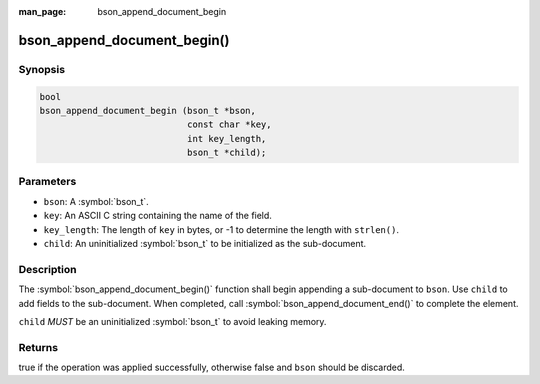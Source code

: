 :man_page: bson_append_document_begin

bson_append_document_begin()
============================

Synopsis
--------

.. code-block:: c

  bool
  bson_append_document_begin (bson_t *bson,
                              const char *key,
                              int key_length,
                              bson_t *child);

Parameters
----------

* ``bson``: A :symbol:`bson_t`.
* ``key``: An ASCII C string containing the name of the field.
* ``key_length``: The length of ``key`` in bytes, or -1 to determine the length with ``strlen()``.
* ``child``: An uninitialized :symbol:`bson_t` to be initialized as the sub-document.

Description
-----------

The :symbol:`bson_append_document_begin()` function shall begin appending a sub-document to ``bson``. Use ``child`` to add fields to the sub-document. When completed, call :symbol:`bson_append_document_end()` to complete the element.

``child`` *MUST* be an uninitialized :symbol:`bson_t` to avoid leaking memory.

Returns
-------

true if the operation was applied successfully, otherwise false and ``bson`` should be discarded.

